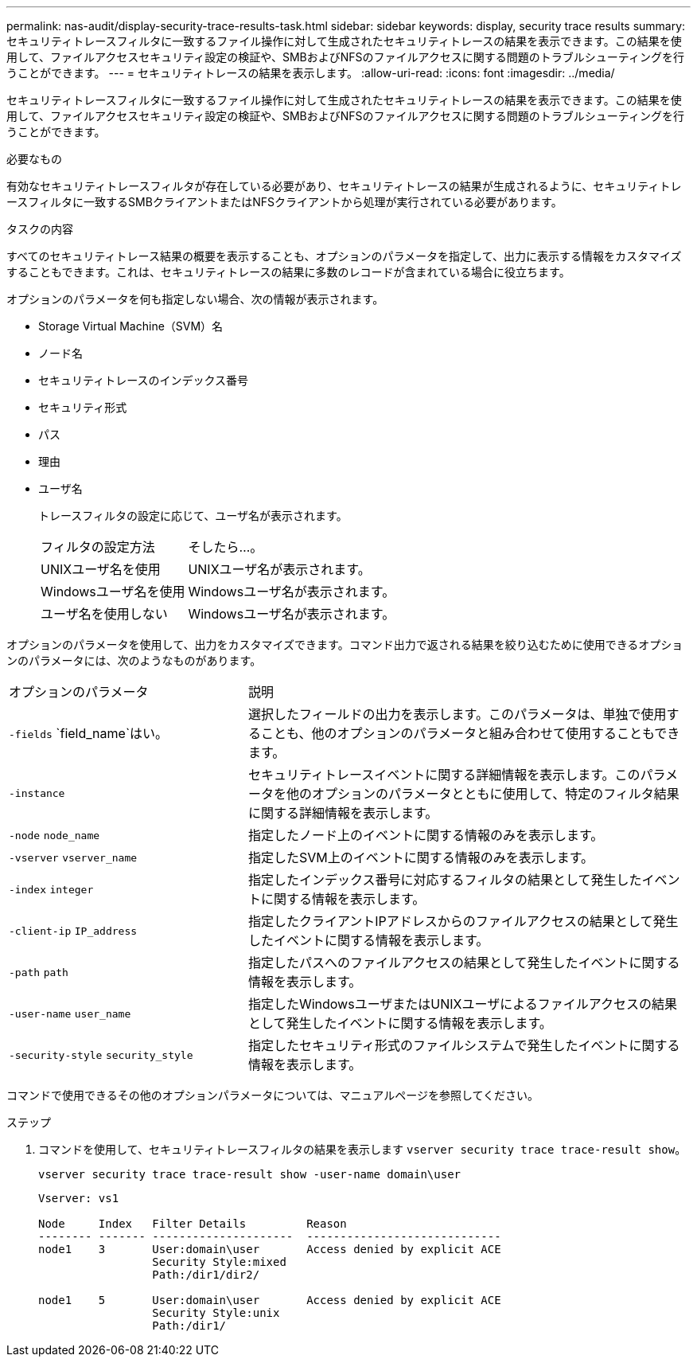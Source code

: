 ---
permalink: nas-audit/display-security-trace-results-task.html 
sidebar: sidebar 
keywords: display, security trace results 
summary: セキュリティトレースフィルタに一致するファイル操作に対して生成されたセキュリティトレースの結果を表示できます。この結果を使用して、ファイルアクセスセキュリティ設定の検証や、SMBおよびNFSのファイルアクセスに関する問題のトラブルシューティングを行うことができます。 
---
= セキュリティトレースの結果を表示します。
:allow-uri-read: 
:icons: font
:imagesdir: ../media/


[role="lead"]
セキュリティトレースフィルタに一致するファイル操作に対して生成されたセキュリティトレースの結果を表示できます。この結果を使用して、ファイルアクセスセキュリティ設定の検証や、SMBおよびNFSのファイルアクセスに関する問題のトラブルシューティングを行うことができます。

.必要なもの
有効なセキュリティトレースフィルタが存在している必要があり、セキュリティトレースの結果が生成されるように、セキュリティトレースフィルタに一致するSMBクライアントまたはNFSクライアントから処理が実行されている必要があります。

.タスクの内容
すべてのセキュリティトレース結果の概要を表示することも、オプションのパラメータを指定して、出力に表示する情報をカスタマイズすることもできます。これは、セキュリティトレースの結果に多数のレコードが含まれている場合に役立ちます。

オプションのパラメータを何も指定しない場合、次の情報が表示されます。

* Storage Virtual Machine（SVM）名
* ノード名
* セキュリティトレースのインデックス番号
* セキュリティ形式
* パス
* 理由
* ユーザ名
+
トレースフィルタの設定に応じて、ユーザ名が表示されます。

+
[cols="40,60"]
|===


| フィルタの設定方法 | そしたら...。 


 a| 
UNIXユーザ名を使用
 a| 
UNIXユーザ名が表示されます。



 a| 
Windowsユーザ名を使用
 a| 
Windowsユーザ名が表示されます。



 a| 
ユーザ名を使用しない
 a| 
Windowsユーザ名が表示されます。

|===


オプションのパラメータを使用して、出力をカスタマイズできます。コマンド出力で返される結果を絞り込むために使用できるオプションのパラメータには、次のようなものがあります。

[cols="35,65"]
|===


| オプションのパラメータ | 説明 


 a| 
`-fields` `field_name`はい。
 a| 
選択したフィールドの出力を表示します。このパラメータは、単独で使用することも、他のオプションのパラメータと組み合わせて使用することもできます。



 a| 
`-instance`
 a| 
セキュリティトレースイベントに関する詳細情報を表示します。このパラメータを他のオプションのパラメータとともに使用して、特定のフィルタ結果に関する詳細情報を表示します。



 a| 
`-node` `node_name`
 a| 
指定したノード上のイベントに関する情報のみを表示します。



 a| 
`-vserver` `vserver_name`
 a| 
指定したSVM上のイベントに関する情報のみを表示します。



 a| 
`-index` `integer`
 a| 
指定したインデックス番号に対応するフィルタの結果として発生したイベントに関する情報を表示します。



 a| 
`-client-ip` `IP_address`
 a| 
指定したクライアントIPアドレスからのファイルアクセスの結果として発生したイベントに関する情報を表示します。



 a| 
`-path` `path`
 a| 
指定したパスへのファイルアクセスの結果として発生したイベントに関する情報を表示します。



 a| 
`-user-name` `user_name`
 a| 
指定したWindowsユーザまたはUNIXユーザによるファイルアクセスの結果として発生したイベントに関する情報を表示します。



 a| 
`-security-style` `security_style`
 a| 
指定したセキュリティ形式のファイルシステムで発生したイベントに関する情報を表示します。

|===
コマンドで使用できるその他のオプションパラメータについては、マニュアルページを参照してください。

.ステップ
. コマンドを使用して、セキュリティトレースフィルタの結果を表示します `vserver security trace trace-result show`。
+
`vserver security trace trace-result show -user-name domain\user`

+
[listing]
----
Vserver: vs1

Node     Index   Filter Details         Reason
-------- ------- ---------------------  -----------------------------
node1    3       User:domain\user       Access denied by explicit ACE
                 Security Style:mixed
                 Path:/dir1/dir2/

node1    5       User:domain\user       Access denied by explicit ACE
                 Security Style:unix
                 Path:/dir1/
----

